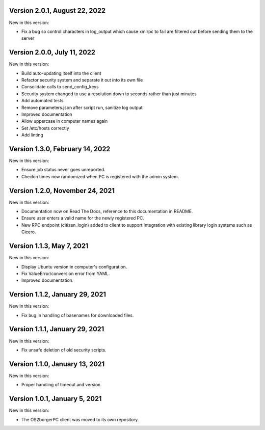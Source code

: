 Version 2.0.1, August 22, 2022
------------------------------

New in this version:

- Fix a bug so control characters in log_output which cause xmlrpc to fail are
  filtered out before sending them to the server

Version 2.0.0, July 11, 2022
----------------------------

New in this version:

- Build auto-updating itself into the client 
- Refactor security system and separate it out into its own file
- Consolidate calls to send_config_keys
- Security system changed to use a resolution down to seconds rather than just
  minutes
- Add automated tests
- Remove parameters.json after script run, sanitize log output
- Improved documentation
- Allow uppercase in computer names again
- Set /etc/hosts correctly
- Add linting


Version 1.3.0, February 14, 2022
---------------------------------

New in this version:

- Ensure job status never goes unreported.
- Checkin times now randomized when PC is registered with the admin
  system.


Version 1.2.0, November 24, 2021
--------------------------------

New in this version:

- Documentation now on Read The Docs, reference to this documentation in
  README.
- Ensure user enters a valid name for the newly registered PC.
- New RPC endpoint (citizen_login) added to client to support integration with
  existing library login systems such as Cicero.


Version 1.1.3, May 7, 2021
-------------------------------

New in this version:

- Display Ubuntu version in computer's configuration.
- Fix ValueError/conversion error from YAML.
- Improved documentation.


Version 1.1.2, January 29, 2021
-------------------------------

New in this version:

- Fix bug in handling of basenames for downloaded files.


Version 1.1.1, January 29, 2021
-------------------------------

New in this version:

- Fix unsafe deletion of old security scripts.


Version 1.1.0, January 13, 2021
-------------------------------

New in this version:

- Proper handling of timeout and version.


Version 1.0.1, January 5, 2021
------------------------------

New in this version:

- The OS2borgerPC client was moved to its own repository.
